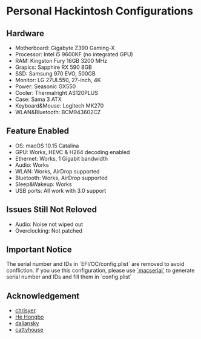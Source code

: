 * Personal Hackintosh Configurations
  
** Hardware
   + Motherboard:    Gigabyte Z390 Gaming-X
   + Processor:      Intel i5 9600KF (no integrated GPU)
   + RAM:            Kingston Fury 16GB 3200 MHz
   + Grapics:        Sapphire RX 590 8GB
   + SSD:            Samsung 970 EVO, 500GB
   + Monitor:        LG 27UL550, 27-inch, 4K
   + Power:          Seasonic GX550
   + Cooler:         Thermalright AS120PLUS
   + Case:           Sama 3 ATX
   + Keyboard&Mouse: Logitech MK270
   + WLAN&Bluetooth: BCM943602CZ

** Feature Enabled
   + OS: macOS 10.15 Catalina
   + GPU: Works, HEVC & H264 decoding enabled
   + Ethernet: Works, 1 Gigabit bandwidth
   + Audio: Works
   + WLAN: Works, AirDrop supported
   + Bluetooth: Works, AirDrop supported
   + Sleep&Wakeup: Works
   + USB ports: All work with 3.0 support

** Issues Still Not Reloved
   + Audio: Noise not wiped out
   + Overclocking: Not patched
     
** Important Notice
   The serial number and IDs in `EFI/OC/config.plist` are removed
to avoid confliction. If you use this configuration, please use
[[https://github.com/acidanthera/OpenCorePkg/releases][`macserial`]] 
to generate serial number and IDs and fill them in `config.plist`

** Acknowledgement
   + [[https://github.com.cnpmjs.org/chrisyer/gigabyte-z390-gaming-x-hackintosh][chrisyer]]
   + [[https://github.com/hehongbo][He Hongbo]]
   + [[https://blog.daliansky.net/OpenCore-BootLoader.html][daliansky]]
   + [[https://github.com/cattyhouse/oc-guide][cattyhouse]] 
